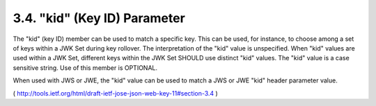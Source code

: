 3.4.  "kid" (Key ID) Parameter
------------------------------------

The "kid" (key ID) member can be used to match a specific key.  This
can be used, for instance, to choose among a set of keys within a JWK
Set during key rollover.  The interpretation of the "kid" value is
unspecified.  When "kid" values are used within a JWK Set, different
keys within the JWK Set SHOULD use distinct "kid" values.  The "kid"
value is a case sensitive string.  Use of this member is OPTIONAL.

When used with JWS or JWE, the "kid" value can be used to match a JWS
or JWE "kid" header parameter value.

( http://tools.ietf.org/html/draft-ietf-jose-json-web-key-11#section-3.4 )

